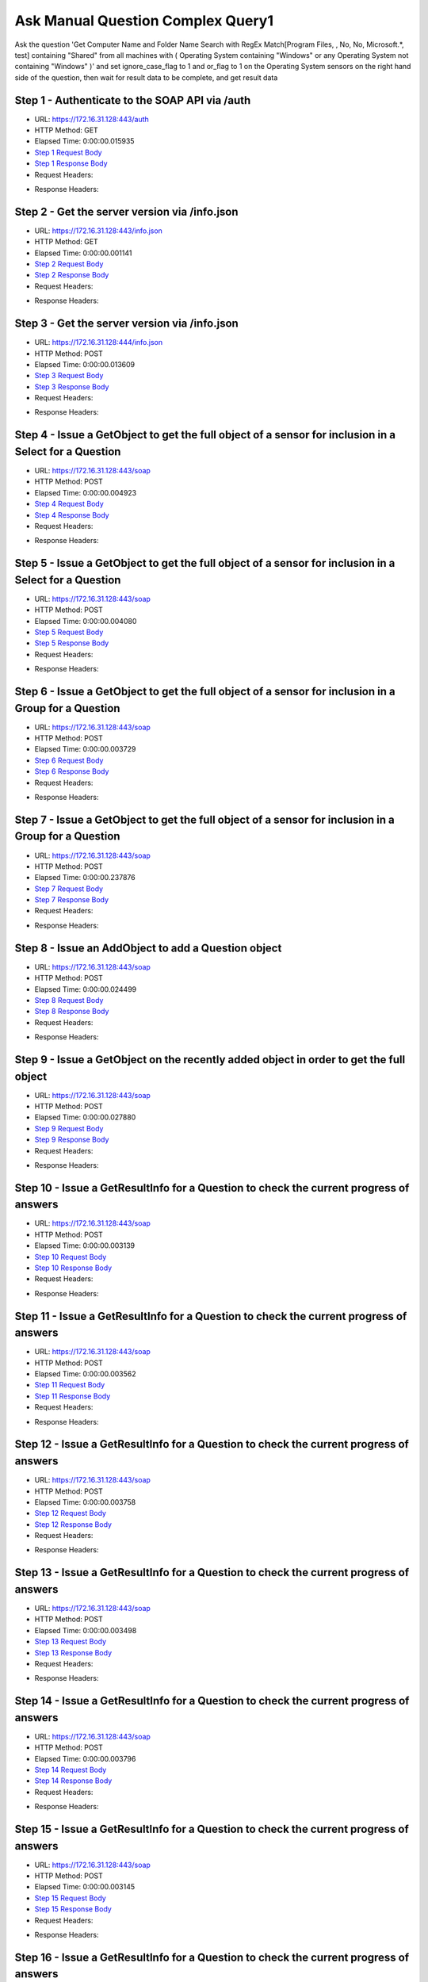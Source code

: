 
Ask Manual Question Complex Query1
==========================================================================================

Ask the question 'Get Computer Name and Folder Name Search with RegEx Match[Program Files, , No, No, Microsoft.*, test] containing "Shared" from all machines with ( Operating System containing "Windows" or any Operating System not containing "Windows" )' and set ignore_case_flag to 1 and or_flag to 1 on the Operating System sensors on the right hand side of the question, then wait for result data to be complete, and get result data


Step 1 - Authenticate to the SOAP API via /auth
------------------------------------------------------------------------------------------------------------------------------------------------------------------------------------------------------------------------------------------------------------------------------------------------------------------------------------------------------------------------------------------------------------

* URL: https://172.16.31.128:443/auth
* HTTP Method: GET
* Elapsed Time: 0:00:00.015935
* `Step 1 Request Body <../../_static/soap_outputs/6.2.314.3321/ask_manual_question_complex_query1_step_1_request.txt>`_
* `Step 1 Response Body <../../_static/soap_outputs/6.2.314.3321/ask_manual_question_complex_query1_step_1_response.txt>`_

* Request Headers:

.. code-block:: json
    :linenos:

    
    {
      "Accept": "*/*", 
      "Accept-Encoding": "gzip, deflate", 
      "Connection": "keep-alive", 
      "User-Agent": "python-requests/2.7.0 CPython/2.7.10 Darwin/14.5.0", 
      "password": "VGFuaXVtMjAxNSE=", 
      "username": "QWRtaW5pc3RyYXRvcg=="
    }

* Response Headers:

.. code-block:: json
    :linenos:

    
    {
      "connection": "Keep-Alive", 
      "content-encoding": "gzip", 
      "content-length": "110", 
      "content-type": "text/plain; charset=us-ascii", 
      "date": "Sat, 05 Sep 2015 05:45:12 GMT", 
      "keep-alive": "timeout=5, max=100", 
      "server": "Apache", 
      "strict-transport-security": "max-age=15768000", 
      "vary": "Accept-Encoding", 
      "x-frame-options": "SAMEORIGIN"
    }


Step 2 - Get the server version via /info.json
------------------------------------------------------------------------------------------------------------------------------------------------------------------------------------------------------------------------------------------------------------------------------------------------------------------------------------------------------------------------------------------------------------

* URL: https://172.16.31.128:443/info.json
* HTTP Method: GET
* Elapsed Time: 0:00:00.001141
* `Step 2 Request Body <../../_static/soap_outputs/6.2.314.3321/ask_manual_question_complex_query1_step_2_request.txt>`_
* `Step 2 Response Body <../../_static/soap_outputs/6.2.314.3321/ask_manual_question_complex_query1_step_2_response.txt>`_

* Request Headers:

.. code-block:: json
    :linenos:

    
    {
      "Accept": "*/*", 
      "Accept-Encoding": "gzip, deflate", 
      "Connection": "keep-alive", 
      "User-Agent": "python-requests/2.7.0 CPython/2.7.10 Darwin/14.5.0", 
      "session": "25-1659-2f5460ed159093841032e0dcd88809892f6796789ffd7071f01304c8ff455e2ed7e5426088f5620850afb5f2c3aad6583031798515a16bf54a28c01fc4760fca"
    }

* Response Headers:

.. code-block:: json
    :linenos:

    
    {
      "connection": "Keep-Alive", 
      "content-length": "207", 
      "content-type": "text/html; charset=iso-8859-1", 
      "date": "Sat, 05 Sep 2015 05:45:12 GMT", 
      "keep-alive": "timeout=5, max=99", 
      "server": "Apache", 
      "x-frame-options": "SAMEORIGIN"
    }


Step 3 - Get the server version via /info.json
------------------------------------------------------------------------------------------------------------------------------------------------------------------------------------------------------------------------------------------------------------------------------------------------------------------------------------------------------------------------------------------------------------

* URL: https://172.16.31.128:444/info.json
* HTTP Method: POST
* Elapsed Time: 0:00:00.013609
* `Step 3 Request Body <../../_static/soap_outputs/6.2.314.3321/ask_manual_question_complex_query1_step_3_request.txt>`_
* `Step 3 Response Body <../../_static/soap_outputs/6.2.314.3321/ask_manual_question_complex_query1_step_3_response.json>`_

* Request Headers:

.. code-block:: json
    :linenos:

    
    {
      "Accept": "*/*", 
      "Accept-Encoding": "gzip, deflate", 
      "Connection": "keep-alive", 
      "Content-Length": "0", 
      "User-Agent": "python-requests/2.7.0 CPython/2.7.10 Darwin/14.5.0", 
      "session": "25-1659-2f5460ed159093841032e0dcd88809892f6796789ffd7071f01304c8ff455e2ed7e5426088f5620850afb5f2c3aad6583031798515a16bf54a28c01fc4760fca"
    }

* Response Headers:

.. code-block:: json
    :linenos:

    
    {
      "content-length": "11360", 
      "content-type": "application/json"
    }


Step 4 - Issue a GetObject to get the full object of a sensor for inclusion in a Select for a Question
------------------------------------------------------------------------------------------------------------------------------------------------------------------------------------------------------------------------------------------------------------------------------------------------------------------------------------------------------------------------------------------------------------

* URL: https://172.16.31.128:443/soap
* HTTP Method: POST
* Elapsed Time: 0:00:00.004923
* `Step 4 Request Body <../../_static/soap_outputs/6.2.314.3321/ask_manual_question_complex_query1_step_4_request.xml>`_
* `Step 4 Response Body <../../_static/soap_outputs/6.2.314.3321/ask_manual_question_complex_query1_step_4_response.xml>`_

* Request Headers:

.. code-block:: json
    :linenos:

    
    {
      "Accept": "*/*", 
      "Accept-Encoding": "gzip", 
      "Connection": "keep-alive", 
      "Content-Length": "565", 
      "Content-Type": "text/xml; charset=utf-8", 
      "User-Agent": "python-requests/2.7.0 CPython/2.7.10 Darwin/14.5.0", 
      "session": "25-1659-2f5460ed159093841032e0dcd88809892f6796789ffd7071f01304c8ff455e2ed7e5426088f5620850afb5f2c3aad6583031798515a16bf54a28c01fc4760fca"
    }

* Response Headers:

.. code-block:: json
    :linenos:

    
    {
      "connection": "Keep-Alive", 
      "content-encoding": "gzip", 
      "content-length": "790", 
      "content-type": "text/xml;charset=UTF-8", 
      "date": "Sat, 05 Sep 2015 05:45:12 GMT", 
      "keep-alive": "timeout=5, max=98", 
      "server": "Apache", 
      "strict-transport-security": "max-age=15768000", 
      "x-frame-options": "SAMEORIGIN"
    }


Step 5 - Issue a GetObject to get the full object of a sensor for inclusion in a Select for a Question
------------------------------------------------------------------------------------------------------------------------------------------------------------------------------------------------------------------------------------------------------------------------------------------------------------------------------------------------------------------------------------------------------------

* URL: https://172.16.31.128:443/soap
* HTTP Method: POST
* Elapsed Time: 0:00:00.004080
* `Step 5 Request Body <../../_static/soap_outputs/6.2.314.3321/ask_manual_question_complex_query1_step_5_request.xml>`_
* `Step 5 Response Body <../../_static/soap_outputs/6.2.314.3321/ask_manual_question_complex_query1_step_5_response.xml>`_

* Request Headers:

.. code-block:: json
    :linenos:

    
    {
      "Accept": "*/*", 
      "Accept-Encoding": "gzip", 
      "Connection": "keep-alive", 
      "Content-Length": "587", 
      "Content-Type": "text/xml; charset=utf-8", 
      "User-Agent": "python-requests/2.7.0 CPython/2.7.10 Darwin/14.5.0", 
      "session": "25-1659-2f5460ed159093841032e0dcd88809892f6796789ffd7071f01304c8ff455e2ed7e5426088f5620850afb5f2c3aad6583031798515a16bf54a28c01fc4760fca"
    }

* Response Headers:

.. code-block:: json
    :linenos:

    
    {
      "connection": "Keep-Alive", 
      "content-encoding": "gzip", 
      "content-length": "5244", 
      "content-type": "text/xml;charset=UTF-8", 
      "date": "Sat, 05 Sep 2015 05:45:12 GMT", 
      "keep-alive": "timeout=5, max=97", 
      "server": "Apache", 
      "strict-transport-security": "max-age=15768000", 
      "x-frame-options": "SAMEORIGIN"
    }


Step 6 - Issue a GetObject to get the full object of a sensor for inclusion in a Group for a Question
------------------------------------------------------------------------------------------------------------------------------------------------------------------------------------------------------------------------------------------------------------------------------------------------------------------------------------------------------------------------------------------------------------

* URL: https://172.16.31.128:443/soap
* HTTP Method: POST
* Elapsed Time: 0:00:00.003729
* `Step 6 Request Body <../../_static/soap_outputs/6.2.314.3321/ask_manual_question_complex_query1_step_6_request.xml>`_
* `Step 6 Response Body <../../_static/soap_outputs/6.2.314.3321/ask_manual_question_complex_query1_step_6_response.xml>`_

* Request Headers:

.. code-block:: json
    :linenos:

    
    {
      "Accept": "*/*", 
      "Accept-Encoding": "gzip", 
      "Connection": "keep-alive", 
      "Content-Length": "568", 
      "Content-Type": "text/xml; charset=utf-8", 
      "User-Agent": "python-requests/2.7.0 CPython/2.7.10 Darwin/14.5.0", 
      "session": "25-1659-2f5460ed159093841032e0dcd88809892f6796789ffd7071f01304c8ff455e2ed7e5426088f5620850afb5f2c3aad6583031798515a16bf54a28c01fc4760fca"
    }

* Response Headers:

.. code-block:: json
    :linenos:

    
    {
      "connection": "Keep-Alive", 
      "content-encoding": "gzip", 
      "content-length": "2160", 
      "content-type": "text/xml;charset=UTF-8", 
      "date": "Sat, 05 Sep 2015 05:45:12 GMT", 
      "keep-alive": "timeout=5, max=96", 
      "server": "Apache", 
      "strict-transport-security": "max-age=15768000", 
      "x-frame-options": "SAMEORIGIN"
    }


Step 7 - Issue a GetObject to get the full object of a sensor for inclusion in a Group for a Question
------------------------------------------------------------------------------------------------------------------------------------------------------------------------------------------------------------------------------------------------------------------------------------------------------------------------------------------------------------------------------------------------------------

* URL: https://172.16.31.128:443/soap
* HTTP Method: POST
* Elapsed Time: 0:00:00.237876
* `Step 7 Request Body <../../_static/soap_outputs/6.2.314.3321/ask_manual_question_complex_query1_step_7_request.xml>`_
* `Step 7 Response Body <../../_static/soap_outputs/6.2.314.3321/ask_manual_question_complex_query1_step_7_response.xml>`_

* Request Headers:

.. code-block:: json
    :linenos:

    
    {
      "Accept": "*/*", 
      "Accept-Encoding": "gzip", 
      "Connection": "keep-alive", 
      "Content-Length": "568", 
      "Content-Type": "text/xml; charset=utf-8", 
      "User-Agent": "python-requests/2.7.0 CPython/2.7.10 Darwin/14.5.0", 
      "session": "25-1659-2f5460ed159093841032e0dcd88809892f6796789ffd7071f01304c8ff455e2ed7e5426088f5620850afb5f2c3aad6583031798515a16bf54a28c01fc4760fca"
    }

* Response Headers:

.. code-block:: json
    :linenos:

    
    {
      "connection": "Keep-Alive", 
      "content-encoding": "gzip", 
      "content-length": "2160", 
      "content-type": "text/xml;charset=UTF-8", 
      "date": "Sat, 05 Sep 2015 05:45:12 GMT", 
      "keep-alive": "timeout=5, max=95", 
      "server": "Apache", 
      "strict-transport-security": "max-age=15768000", 
      "x-frame-options": "SAMEORIGIN"
    }


Step 8 - Issue an AddObject to add a Question object
------------------------------------------------------------------------------------------------------------------------------------------------------------------------------------------------------------------------------------------------------------------------------------------------------------------------------------------------------------------------------------------------------------

* URL: https://172.16.31.128:443/soap
* HTTP Method: POST
* Elapsed Time: 0:00:00.024499
* `Step 8 Request Body <../../_static/soap_outputs/6.2.314.3321/ask_manual_question_complex_query1_step_8_request.xml>`_
* `Step 8 Response Body <../../_static/soap_outputs/6.2.314.3321/ask_manual_question_complex_query1_step_8_response.xml>`_

* Request Headers:

.. code-block:: json
    :linenos:

    
    {
      "Accept": "*/*", 
      "Accept-Encoding": "gzip", 
      "Connection": "keep-alive", 
      "Content-Length": "1678", 
      "Content-Type": "text/xml; charset=utf-8", 
      "User-Agent": "python-requests/2.7.0 CPython/2.7.10 Darwin/14.5.0", 
      "session": "25-1659-2f5460ed159093841032e0dcd88809892f6796789ffd7071f01304c8ff455e2ed7e5426088f5620850afb5f2c3aad6583031798515a16bf54a28c01fc4760fca"
    }

* Response Headers:

.. code-block:: json
    :linenos:

    
    {
      "connection": "Keep-Alive", 
      "content-encoding": "gzip", 
      "content-length": "792", 
      "content-type": "text/xml;charset=UTF-8", 
      "date": "Sat, 05 Sep 2015 05:45:13 GMT", 
      "keep-alive": "timeout=5, max=94", 
      "server": "Apache", 
      "strict-transport-security": "max-age=15768000", 
      "x-frame-options": "SAMEORIGIN"
    }


Step 9 - Issue a GetObject on the recently added object in order to get the full object
------------------------------------------------------------------------------------------------------------------------------------------------------------------------------------------------------------------------------------------------------------------------------------------------------------------------------------------------------------------------------------------------------------

* URL: https://172.16.31.128:443/soap
* HTTP Method: POST
* Elapsed Time: 0:00:00.027880
* `Step 9 Request Body <../../_static/soap_outputs/6.2.314.3321/ask_manual_question_complex_query1_step_9_request.xml>`_
* `Step 9 Response Body <../../_static/soap_outputs/6.2.314.3321/ask_manual_question_complex_query1_step_9_response.xml>`_

* Request Headers:

.. code-block:: json
    :linenos:

    
    {
      "Accept": "*/*", 
      "Accept-Encoding": "gzip", 
      "Connection": "keep-alive", 
      "Content-Length": "493", 
      "Content-Type": "text/xml; charset=utf-8", 
      "User-Agent": "python-requests/2.7.0 CPython/2.7.10 Darwin/14.5.0", 
      "session": "25-1659-2f5460ed159093841032e0dcd88809892f6796789ffd7071f01304c8ff455e2ed7e5426088f5620850afb5f2c3aad6583031798515a16bf54a28c01fc4760fca"
    }

* Response Headers:

.. code-block:: json
    :linenos:

    
    {
      "connection": "Keep-Alive", 
      "content-encoding": "gzip", 
      "content-length": "5910", 
      "content-type": "text/xml;charset=UTF-8", 
      "date": "Sat, 05 Sep 2015 05:45:13 GMT", 
      "keep-alive": "timeout=5, max=93", 
      "server": "Apache", 
      "strict-transport-security": "max-age=15768000", 
      "x-frame-options": "SAMEORIGIN"
    }


Step 10 - Issue a GetResultInfo for a Question to check the current progress of answers
------------------------------------------------------------------------------------------------------------------------------------------------------------------------------------------------------------------------------------------------------------------------------------------------------------------------------------------------------------------------------------------------------------

* URL: https://172.16.31.128:443/soap
* HTTP Method: POST
* Elapsed Time: 0:00:00.003139
* `Step 10 Request Body <../../_static/soap_outputs/6.2.314.3321/ask_manual_question_complex_query1_step_10_request.xml>`_
* `Step 10 Response Body <../../_static/soap_outputs/6.2.314.3321/ask_manual_question_complex_query1_step_10_response.xml>`_

* Request Headers:

.. code-block:: json
    :linenos:

    
    {
      "Accept": "*/*", 
      "Accept-Encoding": "gzip", 
      "Connection": "keep-alive", 
      "Content-Length": "497", 
      "Content-Type": "text/xml; charset=utf-8", 
      "User-Agent": "python-requests/2.7.0 CPython/2.7.10 Darwin/14.5.0", 
      "session": "25-1659-2f5460ed159093841032e0dcd88809892f6796789ffd7071f01304c8ff455e2ed7e5426088f5620850afb5f2c3aad6583031798515a16bf54a28c01fc4760fca"
    }

* Response Headers:

.. code-block:: json
    :linenos:

    
    {
      "connection": "Keep-Alive", 
      "content-encoding": "gzip", 
      "content-length": "706", 
      "content-type": "text/xml;charset=UTF-8", 
      "date": "Sat, 05 Sep 2015 05:45:13 GMT", 
      "keep-alive": "timeout=5, max=92", 
      "server": "Apache", 
      "strict-transport-security": "max-age=15768000", 
      "x-frame-options": "SAMEORIGIN"
    }


Step 11 - Issue a GetResultInfo for a Question to check the current progress of answers
------------------------------------------------------------------------------------------------------------------------------------------------------------------------------------------------------------------------------------------------------------------------------------------------------------------------------------------------------------------------------------------------------------

* URL: https://172.16.31.128:443/soap
* HTTP Method: POST
* Elapsed Time: 0:00:00.003562
* `Step 11 Request Body <../../_static/soap_outputs/6.2.314.3321/ask_manual_question_complex_query1_step_11_request.xml>`_
* `Step 11 Response Body <../../_static/soap_outputs/6.2.314.3321/ask_manual_question_complex_query1_step_11_response.xml>`_

* Request Headers:

.. code-block:: json
    :linenos:

    
    {
      "Accept": "*/*", 
      "Accept-Encoding": "gzip", 
      "Connection": "keep-alive", 
      "Content-Length": "497", 
      "Content-Type": "text/xml; charset=utf-8", 
      "User-Agent": "python-requests/2.7.0 CPython/2.7.10 Darwin/14.5.0", 
      "session": "25-1659-2f5460ed159093841032e0dcd88809892f6796789ffd7071f01304c8ff455e2ed7e5426088f5620850afb5f2c3aad6583031798515a16bf54a28c01fc4760fca"
    }

* Response Headers:

.. code-block:: json
    :linenos:

    
    {
      "connection": "Keep-Alive", 
      "content-encoding": "gzip", 
      "content-length": "710", 
      "content-type": "text/xml;charset=UTF-8", 
      "date": "Sat, 05 Sep 2015 05:45:18 GMT", 
      "keep-alive": "timeout=5, max=91", 
      "server": "Apache", 
      "strict-transport-security": "max-age=15768000", 
      "x-frame-options": "SAMEORIGIN"
    }


Step 12 - Issue a GetResultInfo for a Question to check the current progress of answers
------------------------------------------------------------------------------------------------------------------------------------------------------------------------------------------------------------------------------------------------------------------------------------------------------------------------------------------------------------------------------------------------------------

* URL: https://172.16.31.128:443/soap
* HTTP Method: POST
* Elapsed Time: 0:00:00.003758
* `Step 12 Request Body <../../_static/soap_outputs/6.2.314.3321/ask_manual_question_complex_query1_step_12_request.xml>`_
* `Step 12 Response Body <../../_static/soap_outputs/6.2.314.3321/ask_manual_question_complex_query1_step_12_response.xml>`_

* Request Headers:

.. code-block:: json
    :linenos:

    
    {
      "Accept": "*/*", 
      "Accept-Encoding": "gzip", 
      "Connection": "keep-alive", 
      "Content-Length": "497", 
      "Content-Type": "text/xml; charset=utf-8", 
      "User-Agent": "python-requests/2.7.0 CPython/2.7.10 Darwin/14.5.0", 
      "session": "25-1659-2f5460ed159093841032e0dcd88809892f6796789ffd7071f01304c8ff455e2ed7e5426088f5620850afb5f2c3aad6583031798515a16bf54a28c01fc4760fca"
    }

* Response Headers:

.. code-block:: json
    :linenos:

    
    {
      "connection": "Keep-Alive", 
      "content-encoding": "gzip", 
      "content-length": "722", 
      "content-type": "text/xml;charset=UTF-8", 
      "date": "Sat, 05 Sep 2015 05:45:23 GMT", 
      "keep-alive": "timeout=5, max=90", 
      "server": "Apache", 
      "strict-transport-security": "max-age=15768000", 
      "x-frame-options": "SAMEORIGIN"
    }


Step 13 - Issue a GetResultInfo for a Question to check the current progress of answers
------------------------------------------------------------------------------------------------------------------------------------------------------------------------------------------------------------------------------------------------------------------------------------------------------------------------------------------------------------------------------------------------------------

* URL: https://172.16.31.128:443/soap
* HTTP Method: POST
* Elapsed Time: 0:00:00.003498
* `Step 13 Request Body <../../_static/soap_outputs/6.2.314.3321/ask_manual_question_complex_query1_step_13_request.xml>`_
* `Step 13 Response Body <../../_static/soap_outputs/6.2.314.3321/ask_manual_question_complex_query1_step_13_response.xml>`_

* Request Headers:

.. code-block:: json
    :linenos:

    
    {
      "Accept": "*/*", 
      "Accept-Encoding": "gzip", 
      "Connection": "keep-alive", 
      "Content-Length": "497", 
      "Content-Type": "text/xml; charset=utf-8", 
      "User-Agent": "python-requests/2.7.0 CPython/2.7.10 Darwin/14.5.0", 
      "session": "25-1659-2f5460ed159093841032e0dcd88809892f6796789ffd7071f01304c8ff455e2ed7e5426088f5620850afb5f2c3aad6583031798515a16bf54a28c01fc4760fca"
    }

* Response Headers:

.. code-block:: json
    :linenos:

    
    {
      "connection": "Keep-Alive", 
      "content-encoding": "gzip", 
      "content-length": "722", 
      "content-type": "text/xml;charset=UTF-8", 
      "date": "Sat, 05 Sep 2015 05:45:28 GMT", 
      "keep-alive": "timeout=5, max=89", 
      "server": "Apache", 
      "strict-transport-security": "max-age=15768000", 
      "x-frame-options": "SAMEORIGIN"
    }


Step 14 - Issue a GetResultInfo for a Question to check the current progress of answers
------------------------------------------------------------------------------------------------------------------------------------------------------------------------------------------------------------------------------------------------------------------------------------------------------------------------------------------------------------------------------------------------------------

* URL: https://172.16.31.128:443/soap
* HTTP Method: POST
* Elapsed Time: 0:00:00.003796
* `Step 14 Request Body <../../_static/soap_outputs/6.2.314.3321/ask_manual_question_complex_query1_step_14_request.xml>`_
* `Step 14 Response Body <../../_static/soap_outputs/6.2.314.3321/ask_manual_question_complex_query1_step_14_response.xml>`_

* Request Headers:

.. code-block:: json
    :linenos:

    
    {
      "Accept": "*/*", 
      "Accept-Encoding": "gzip", 
      "Connection": "keep-alive", 
      "Content-Length": "497", 
      "Content-Type": "text/xml; charset=utf-8", 
      "User-Agent": "python-requests/2.7.0 CPython/2.7.10 Darwin/14.5.0", 
      "session": "25-1659-2f5460ed159093841032e0dcd88809892f6796789ffd7071f01304c8ff455e2ed7e5426088f5620850afb5f2c3aad6583031798515a16bf54a28c01fc4760fca"
    }

* Response Headers:

.. code-block:: json
    :linenos:

    
    {
      "connection": "Keep-Alive", 
      "content-encoding": "gzip", 
      "content-length": "719", 
      "content-type": "text/xml;charset=UTF-8", 
      "date": "Sat, 05 Sep 2015 05:45:33 GMT", 
      "keep-alive": "timeout=5, max=88", 
      "server": "Apache", 
      "strict-transport-security": "max-age=15768000", 
      "x-frame-options": "SAMEORIGIN"
    }


Step 15 - Issue a GetResultInfo for a Question to check the current progress of answers
------------------------------------------------------------------------------------------------------------------------------------------------------------------------------------------------------------------------------------------------------------------------------------------------------------------------------------------------------------------------------------------------------------

* URL: https://172.16.31.128:443/soap
* HTTP Method: POST
* Elapsed Time: 0:00:00.003145
* `Step 15 Request Body <../../_static/soap_outputs/6.2.314.3321/ask_manual_question_complex_query1_step_15_request.xml>`_
* `Step 15 Response Body <../../_static/soap_outputs/6.2.314.3321/ask_manual_question_complex_query1_step_15_response.xml>`_

* Request Headers:

.. code-block:: json
    :linenos:

    
    {
      "Accept": "*/*", 
      "Accept-Encoding": "gzip", 
      "Connection": "keep-alive", 
      "Content-Length": "497", 
      "Content-Type": "text/xml; charset=utf-8", 
      "User-Agent": "python-requests/2.7.0 CPython/2.7.10 Darwin/14.5.0", 
      "session": "25-1659-2f5460ed159093841032e0dcd88809892f6796789ffd7071f01304c8ff455e2ed7e5426088f5620850afb5f2c3aad6583031798515a16bf54a28c01fc4760fca"
    }

* Response Headers:

.. code-block:: json
    :linenos:

    
    {
      "connection": "Keep-Alive", 
      "content-encoding": "gzip", 
      "content-length": "719", 
      "content-type": "text/xml;charset=UTF-8", 
      "date": "Sat, 05 Sep 2015 05:45:38 GMT", 
      "keep-alive": "timeout=5, max=87", 
      "server": "Apache", 
      "strict-transport-security": "max-age=15768000", 
      "x-frame-options": "SAMEORIGIN"
    }


Step 16 - Issue a GetResultInfo for a Question to check the current progress of answers
------------------------------------------------------------------------------------------------------------------------------------------------------------------------------------------------------------------------------------------------------------------------------------------------------------------------------------------------------------------------------------------------------------

* URL: https://172.16.31.128:443/soap
* HTTP Method: POST
* Elapsed Time: 0:00:00.004256
* `Step 16 Request Body <../../_static/soap_outputs/6.2.314.3321/ask_manual_question_complex_query1_step_16_request.xml>`_
* `Step 16 Response Body <../../_static/soap_outputs/6.2.314.3321/ask_manual_question_complex_query1_step_16_response.xml>`_

* Request Headers:

.. code-block:: json
    :linenos:

    
    {
      "Accept": "*/*", 
      "Accept-Encoding": "gzip", 
      "Connection": "keep-alive", 
      "Content-Length": "497", 
      "Content-Type": "text/xml; charset=utf-8", 
      "User-Agent": "python-requests/2.7.0 CPython/2.7.10 Darwin/14.5.0", 
      "session": "25-1659-2f5460ed159093841032e0dcd88809892f6796789ffd7071f01304c8ff455e2ed7e5426088f5620850afb5f2c3aad6583031798515a16bf54a28c01fc4760fca"
    }

* Response Headers:

.. code-block:: json
    :linenos:

    
    {
      "connection": "Keep-Alive", 
      "content-encoding": "gzip", 
      "content-length": "718", 
      "content-type": "text/xml;charset=UTF-8", 
      "date": "Sat, 05 Sep 2015 05:45:43 GMT", 
      "keep-alive": "timeout=5, max=86", 
      "server": "Apache", 
      "strict-transport-security": "max-age=15768000", 
      "x-frame-options": "SAMEORIGIN"
    }


Step 17 - Issue a GetResultInfo for a Question to check the current progress of answers
------------------------------------------------------------------------------------------------------------------------------------------------------------------------------------------------------------------------------------------------------------------------------------------------------------------------------------------------------------------------------------------------------------

* URL: https://172.16.31.128:443/soap
* HTTP Method: POST
* Elapsed Time: 0:00:00.003566
* `Step 17 Request Body <../../_static/soap_outputs/6.2.314.3321/ask_manual_question_complex_query1_step_17_request.xml>`_
* `Step 17 Response Body <../../_static/soap_outputs/6.2.314.3321/ask_manual_question_complex_query1_step_17_response.xml>`_

* Request Headers:

.. code-block:: json
    :linenos:

    
    {
      "Accept": "*/*", 
      "Accept-Encoding": "gzip", 
      "Connection": "keep-alive", 
      "Content-Length": "497", 
      "Content-Type": "text/xml; charset=utf-8", 
      "User-Agent": "python-requests/2.7.0 CPython/2.7.10 Darwin/14.5.0", 
      "session": "25-1659-2f5460ed159093841032e0dcd88809892f6796789ffd7071f01304c8ff455e2ed7e5426088f5620850afb5f2c3aad6583031798515a16bf54a28c01fc4760fca"
    }

* Response Headers:

.. code-block:: json
    :linenos:

    
    {
      "connection": "Keep-Alive", 
      "content-encoding": "gzip", 
      "content-length": "719", 
      "content-type": "text/xml;charset=UTF-8", 
      "date": "Sat, 05 Sep 2015 05:45:48 GMT", 
      "keep-alive": "timeout=5, max=85", 
      "server": "Apache", 
      "strict-transport-security": "max-age=15768000", 
      "x-frame-options": "SAMEORIGIN"
    }


Step 18 - Issue a GetResultInfo for a Question to check the current progress of answers
------------------------------------------------------------------------------------------------------------------------------------------------------------------------------------------------------------------------------------------------------------------------------------------------------------------------------------------------------------------------------------------------------------

* URL: https://172.16.31.128:443/soap
* HTTP Method: POST
* Elapsed Time: 0:00:00.003500
* `Step 18 Request Body <../../_static/soap_outputs/6.2.314.3321/ask_manual_question_complex_query1_step_18_request.xml>`_
* `Step 18 Response Body <../../_static/soap_outputs/6.2.314.3321/ask_manual_question_complex_query1_step_18_response.xml>`_

* Request Headers:

.. code-block:: json
    :linenos:

    
    {
      "Accept": "*/*", 
      "Accept-Encoding": "gzip", 
      "Connection": "keep-alive", 
      "Content-Length": "497", 
      "Content-Type": "text/xml; charset=utf-8", 
      "User-Agent": "python-requests/2.7.0 CPython/2.7.10 Darwin/14.5.0", 
      "session": "25-1659-2f5460ed159093841032e0dcd88809892f6796789ffd7071f01304c8ff455e2ed7e5426088f5620850afb5f2c3aad6583031798515a16bf54a28c01fc4760fca"
    }

* Response Headers:

.. code-block:: json
    :linenos:

    
    {
      "connection": "Keep-Alive", 
      "content-encoding": "gzip", 
      "content-length": "722", 
      "content-type": "text/xml;charset=UTF-8", 
      "date": "Sat, 05 Sep 2015 05:45:53 GMT", 
      "keep-alive": "timeout=5, max=84", 
      "server": "Apache", 
      "strict-transport-security": "max-age=15768000", 
      "x-frame-options": "SAMEORIGIN"
    }


Step 19 - Issue a GetResultData to get answers for a question
------------------------------------------------------------------------------------------------------------------------------------------------------------------------------------------------------------------------------------------------------------------------------------------------------------------------------------------------------------------------------------------------------------

* URL: https://172.16.31.128:443/soap
* HTTP Method: POST
* Elapsed Time: 0:00:00.003816
* `Step 19 Request Body <../../_static/soap_outputs/6.2.314.3321/ask_manual_question_complex_query1_step_19_request.xml>`_
* `Step 19 Response Body <../../_static/soap_outputs/6.2.314.3321/ask_manual_question_complex_query1_step_19_response.xml>`_

* Request Headers:

.. code-block:: json
    :linenos:

    
    {
      "Accept": "*/*", 
      "Accept-Encoding": "gzip", 
      "Connection": "keep-alive", 
      "Content-Length": "525", 
      "Content-Type": "text/xml; charset=utf-8", 
      "User-Agent": "python-requests/2.7.0 CPython/2.7.10 Darwin/14.5.0", 
      "session": "25-1659-2f5460ed159093841032e0dcd88809892f6796789ffd7071f01304c8ff455e2ed7e5426088f5620850afb5f2c3aad6583031798515a16bf54a28c01fc4760fca"
    }

* Response Headers:

.. code-block:: json
    :linenos:

    
    {
      "connection": "Keep-Alive", 
      "content-encoding": "gzip", 
      "content-length": "995", 
      "content-type": "text/xml;charset=UTF-8", 
      "date": "Sat, 05 Sep 2015 05:45:53 GMT", 
      "keep-alive": "timeout=5, max=83", 
      "server": "Apache", 
      "strict-transport-security": "max-age=15768000", 
      "x-frame-options": "SAMEORIGIN"
    }


.. rubric:: Footnotes

.. [#] this file automatically created by BUILD/build_api_examples.py
